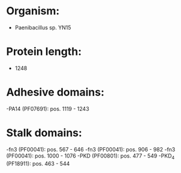 * Organism:
- Paenibacillus sp. YN15
* Protein length:
- 1248
* Adhesive domains:
-PA14 (PF07691): pos. 1119 - 1243
* Stalk domains:
-fn3 (PF00041): pos. 567 - 646
-fn3 (PF00041): pos. 906 - 982
-fn3 (PF00041): pos. 1000 - 1076
-PKD (PF00801): pos. 477 - 549
-PKD_4 (PF18911): pos. 463 - 544


